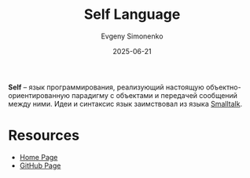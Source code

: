 :PROPERTIES:
:ID:       e791696a-b801-41cc-acf7-a9561d5d3b58
:END:
#+TITLE: Self Language
#+AUTHOR: Evgeny Simonenko
#+LANGUAGE: Russian
#+LICENSE: CC BY-SA 4.0
#+DATE: 2025-06-21
#+FILETAGS: :programming-languages:object-oriented-programming:

*Self* -- язык программирования, реализующий настоящую объектно-ориентированную парадигму с объектами и передачей сообщений между ними. Идеи и синтаксис язык заимствовал из языка [[id:8d7c44b4-c83d-498d-8b2c-33d14815feaa][Smalltalk]].

* Resources

- [[https://selflanguage.org/][Home Page]]
- [[https://github.com/russellallen/self][GitHub Page]]
